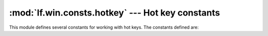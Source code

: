 :mod:`lf.win.consts.hotkey` --- Hot key constants
=================================================

.. module:: lf.win.consts.hotkey
   :synopsis: Hot key constants
.. moduleauthor:: Michael Murr <mmurr@codeforensics.net>

This module defines several constants for working with hot keys.  The constants
defined are:

.. data:: HOTKEYF_SHIFT
.. data:: HOTKEFY_CONTROL
.. data:: HOTKEYF_ALT
.. data:: HOTKEYF_EXT
